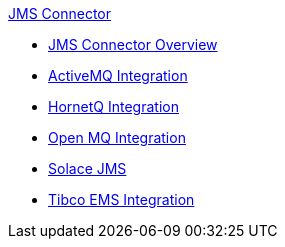 .xref:index.adoc[JMS Connector]
* xref:index.adoc[JMS Connector Overview]
* xref:activemq-integration.adoc[ActiveMQ Integration]
* xref:hornetq-integration.adoc[HornetQ Integration]
* xref:open-mq-integration.adoc[Open MQ Integration]
* xref:solace-jms.adoc[Solace JMS]
* xref:tibco-ems-integration.adoc[Tibco EMS Integration]
